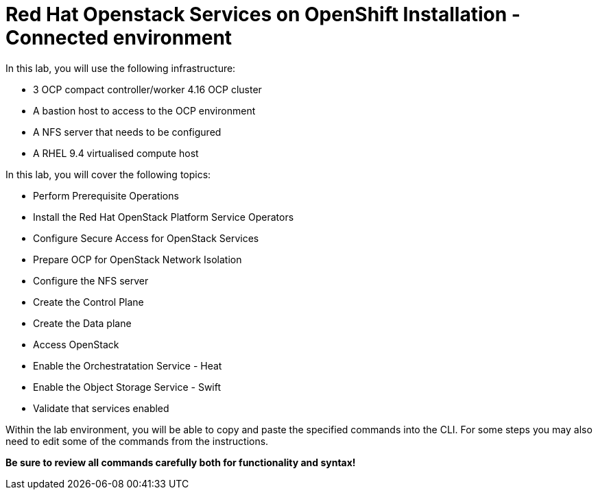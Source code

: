 = Red Hat Openstack Services on OpenShift Installation - Connected environment

In this lab, you will use the following infrastructure:

* 3 OCP compact controller/worker 4.16 OCP cluster
* A bastion host to access to the OCP environment
* A NFS server that needs to be configured
* A RHEL 9.4 virtualised compute host

In this lab, you will cover the following topics:

* Perform Prerequisite Operations
* Install the Red Hat OpenStack Platform Service Operators
* Configure Secure Access for OpenStack Services
* Prepare OCP for OpenStack Network Isolation
* Configure the NFS server
* Create the Control Plane
* Create the Data plane
* Access OpenStack
* Enable the Orchestratation Service - Heat
* Enable the Object Storage Service - Swift
* Validate that services enabled

Within the lab environment, you will be able to copy and paste the specified commands into the CLI.
For some steps you may also need to edit some of the commands from the  instructions.

*Be sure to review all commands carefully both for functionality and syntax!*